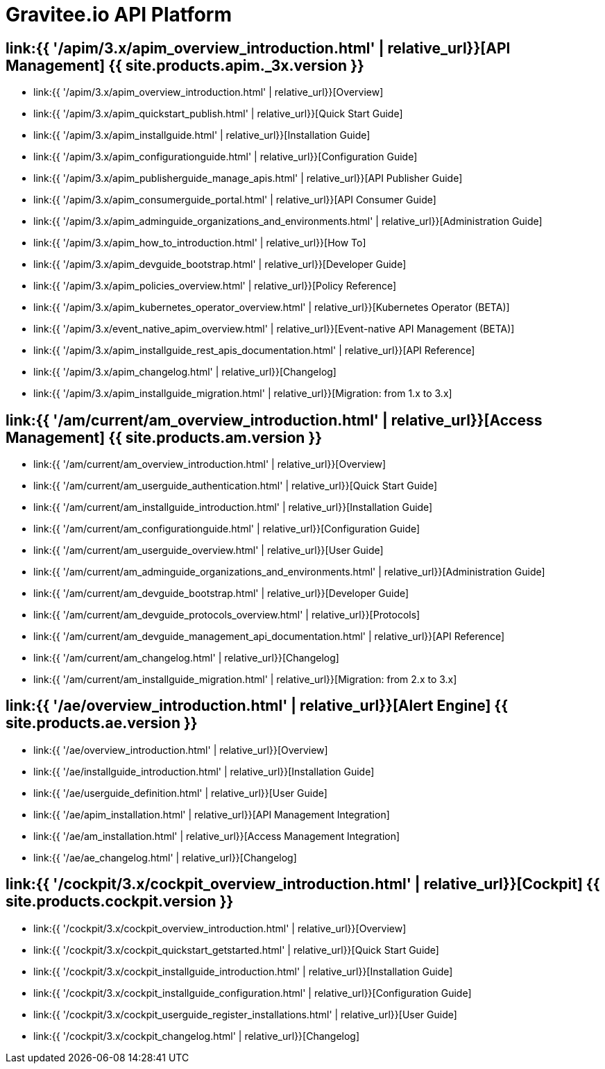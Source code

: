 :page-description: Gravitee.io API Platform
:page-toc: false
:page-keywords: Gravitee.io, API Platform, API Management, API Gateway, oauth2, openid, documentation, manual, guide, reference, api, Alert Engine
:page-layout: homepage

= Gravitee.io API Platform

== link:{{ '/apim/3.x/apim_overview_introduction.html' | relative_url}}[API Management] {{ site.products.apim._3x.version }}

 * link:{{ '/apim/3.x/apim_overview_introduction.html' | relative_url}}[Overview]
 * link:{{ '/apim/3.x/apim_quickstart_publish.html' | relative_url}}[Quick Start Guide]
 * link:{{ '/apim/3.x/apim_installguide.html' | relative_url}}[Installation Guide]
 * link:{{ '/apim/3.x/apim_configurationguide.html' | relative_url}}[Configuration Guide]
 * link:{{ '/apim/3.x/apim_publisherguide_manage_apis.html' | relative_url}}[API Publisher Guide]
 * link:{{ '/apim/3.x/apim_consumerguide_portal.html' | relative_url}}[API Consumer Guide]
 * link:{{ '/apim/3.x/apim_adminguide_organizations_and_environments.html' | relative_url}}[Administration Guide]
 * link:{{ '/apim/3.x/apim_how_to_introduction.html' | relative_url}}[How To]
 * link:{{ '/apim/3.x/apim_devguide_bootstrap.html' | relative_url}}[Developer Guide]
 * link:{{ '/apim/3.x/apim_policies_overview.html' | relative_url}}[Policy Reference]
 * link:{{ '/apim/3.x/apim_kubernetes_operator_overview.html' | relative_url}}[Kubernetes Operator (BETA)]
 * link:{{ '/apim/3.x/event_native_apim_overview.html' | relative_url}}[Event-native API Management (BETA)]
 * link:{{ '/apim/3.x/apim_installguide_rest_apis_documentation.html' | relative_url}}[API Reference]
 * link:{{ '/apim/3.x/apim_changelog.html' | relative_url}}[Changelog]
 * link:{{ '/apim/3.x/apim_installguide_migration.html' | relative_url}}[Migration: from 1.x to 3.x]

== link:{{ '/am/current/am_overview_introduction.html' | relative_url}}[Access Management] {{ site.products.am.version }}

 * link:{{ '/am/current/am_overview_introduction.html' | relative_url}}[Overview]
 * link:{{ '/am/current/am_userguide_authentication.html' | relative_url}}[Quick Start Guide]
 * link:{{ '/am/current/am_installguide_introduction.html' | relative_url}}[Installation Guide]
 * link:{{ '/am/current/am_configurationguide.html' | relative_url}}[Configuration Guide]
 * link:{{ '/am/current/am_userguide_overview.html' | relative_url}}[User Guide]
 * link:{{ '/am/current/am_adminguide_organizations_and_environments.html' | relative_url}}[Administration Guide]
 * link:{{ '/am/current/am_devguide_bootstrap.html' | relative_url}}[Developer Guide]
 * link:{{ '/am/current/am_devguide_protocols_overview.html' | relative_url}}[Protocols]
 * link:{{ '/am/current/am_devguide_management_api_documentation.html' | relative_url}}[API Reference]
 * link:{{ '/am/current/am_changelog.html' | relative_url}}[Changelog]
 * link:{{ '/am/current/am_installguide_migration.html' | relative_url}}[Migration: from 2.x to 3.x]

== link:{{ '/ae/overview_introduction.html' | relative_url}}[Alert Engine] {{ site.products.ae.version }}

 * link:{{ '/ae/overview_introduction.html' | relative_url}}[Overview]
 * link:{{ '/ae/installguide_introduction.html' | relative_url}}[Installation Guide]
 * link:{{ '/ae/userguide_definition.html' | relative_url}}[User Guide]
 * link:{{ '/ae/apim_installation.html' | relative_url}}[API Management Integration]
 * link:{{ '/ae/am_installation.html' | relative_url}}[Access Management Integration]
 * link:{{ '/ae/ae_changelog.html' | relative_url}}[Changelog]

== link:{{ '/cockpit/3.x/cockpit_overview_introduction.html' | relative_url}}[Cockpit] {{ site.products.cockpit.version }}

* link:{{ '/cockpit/3.x/cockpit_overview_introduction.html' | relative_url}}[Overview]
* link:{{ '/cockpit/3.x/cockpit_quickstart_getstarted.html' | relative_url}}[Quick Start Guide]
* link:{{ '/cockpit/3.x/cockpit_installguide_introduction.html' | relative_url}}[Installation Guide]
* link:{{ '/cockpit/3.x/cockpit_installguide_configuration.html' | relative_url}}[Configuration Guide]
* link:{{ '/cockpit/3.x/cockpit_userguide_register_installations.html' | relative_url}}[User Guide]
* link:{{ '/cockpit/3.x/cockpit_changelog.html' | relative_url}}[Changelog]
